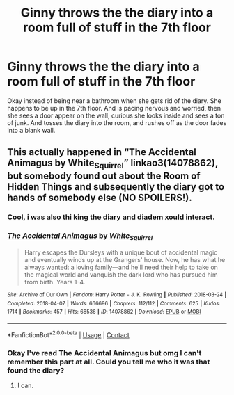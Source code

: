 #+TITLE: Ginny throws the the diary into a room full of stuff in the 7th floor

* Ginny throws the the diary into a room full of stuff in the 7th floor
:PROPERTIES:
:Author: saitotakuji
:Score: 4
:DateUnix: 1602057674.0
:DateShort: 2020-Oct-07
:FlairText: Prompt
:END:
Okay instead of being near a bathroom when she gets rid of the diary. She happens to be up in the 7th floor. And is pacing nervous and worried, then she sees a door appear on the wall, curious she looks inside and sees a ton of junk. And tosses the diary into the room, and rushes off as the door fades into a blank wall.


** This actually happened in “The Accidental Animagus by White_Squirrel” linkao3(14078862), but somebody found out about the Room of Hidden Things and subsequently the diary got to hands of somebody else (NO SPOILERS!).
:PROPERTIES:
:Author: ceplma
:Score: 1
:DateUnix: 1602061266.0
:DateShort: 2020-Oct-07
:END:

*** Cool, i was also thi king the diary and diadem xould interact.
:PROPERTIES:
:Author: saitotakuji
:Score: 2
:DateUnix: 1602097524.0
:DateShort: 2020-Oct-07
:END:


*** [[https://archiveofourown.org/works/14078862][*/The Accidental Animagus/*]] by [[https://www.archiveofourown.org/users/White_Squirrel/pseuds/White_Squirrel][/White_Squirrel/]]

#+begin_quote
  Harry escapes the Dursleys with a unique bout of accidental magic and eventually winds up at the Grangers' house. Now, he has what he always wanted: a loving family---and he'll need their help to take on the magical world and vanquish the dark lord who has pursued him from birth. Years 1-4.
#+end_quote

^{/Site/:} ^{Archive} ^{of} ^{Our} ^{Own} ^{*|*} ^{/Fandom/:} ^{Harry} ^{Potter} ^{-} ^{J.} ^{K.} ^{Rowling} ^{*|*} ^{/Published/:} ^{2018-03-24} ^{*|*} ^{/Completed/:} ^{2018-04-07} ^{*|*} ^{/Words/:} ^{666696} ^{*|*} ^{/Chapters/:} ^{112/112} ^{*|*} ^{/Comments/:} ^{625} ^{*|*} ^{/Kudos/:} ^{1714} ^{*|*} ^{/Bookmarks/:} ^{457} ^{*|*} ^{/Hits/:} ^{68536} ^{*|*} ^{/ID/:} ^{14078862} ^{*|*} ^{/Download/:} ^{[[https://archiveofourown.org/downloads/14078862/The%20Accidental%20Animagus.epub?updated_at=1587092261][EPUB]]} ^{or} ^{[[https://archiveofourown.org/downloads/14078862/The%20Accidental%20Animagus.mobi?updated_at=1587092261][MOBI]]}

--------------

*FanfictionBot*^{2.0.0-beta} | [[https://github.com/FanfictionBot/reddit-ffn-bot/wiki/Usage][Usage]] | [[https://www.reddit.com/message/compose?to=tusing][Contact]]
:PROPERTIES:
:Author: FanfictionBot
:Score: 1
:DateUnix: 1602061283.0
:DateShort: 2020-Oct-07
:END:


*** Okay I've read The Accidental Animagus but omg I can't remember this part at all. Could you tell me who it was that found the diary?
:PROPERTIES:
:Author: sailingg
:Score: 1
:DateUnix: 1602140409.0
:DateShort: 2020-Oct-08
:END:

**** I can.
:PROPERTIES:
:Author: ceplma
:Score: 1
:DateUnix: 1602148983.0
:DateShort: 2020-Oct-08
:END:
